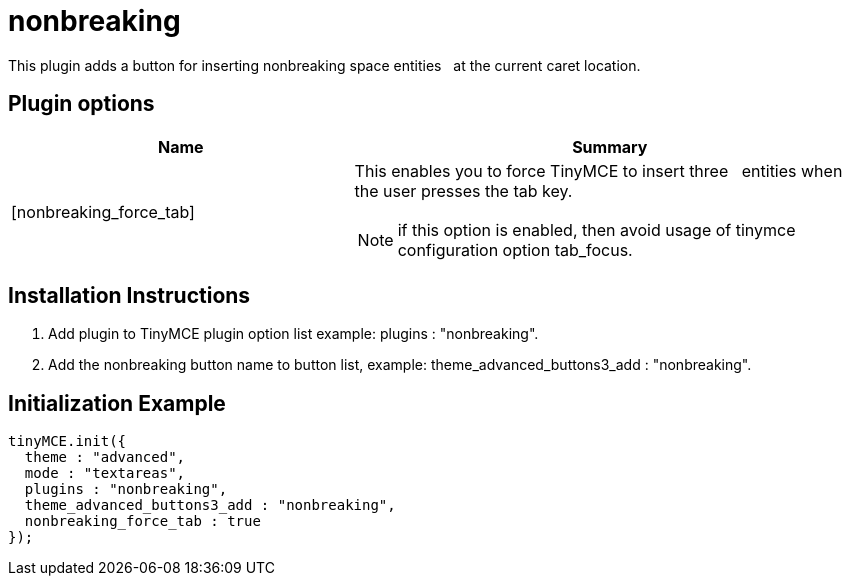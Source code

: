 :rootDir: ./../../
:partialsDir: {rootDir}partials/
= nonbreaking

This plugin adds a button for inserting nonbreaking space entities &nbsp; at the current caret location.

[[plugin-options]]
== Plugin options
anchor:pluginoptions[historical anchor]
[cols="2,3",]
|===
| Name | Summary

| [nonbreaking_force_tab]
a| This enables you to force TinyMCE to insert three &nbsp; entities when the user presses the tab key.

NOTE: if this option is enabled, then avoid usage of tinymce configuration option tab_focus.
|===

[[installation-instructions]]
== Installation Instructions
anchor:installationinstructions[historical anchor]

. Add plugin to TinyMCE plugin option list example: plugins : "nonbreaking".
. Add the nonbreaking button name to button list, example: theme_advanced_buttons3_add : "nonbreaking".

[[initialization-example]]
== Initialization Example
anchor:initializationexample[historical anchor]

[source,js]
----
tinyMCE.init({
  theme : "advanced",
  mode : "textareas",
  plugins : "nonbreaking",
  theme_advanced_buttons3_add : "nonbreaking",
  nonbreaking_force_tab : true
});
----
